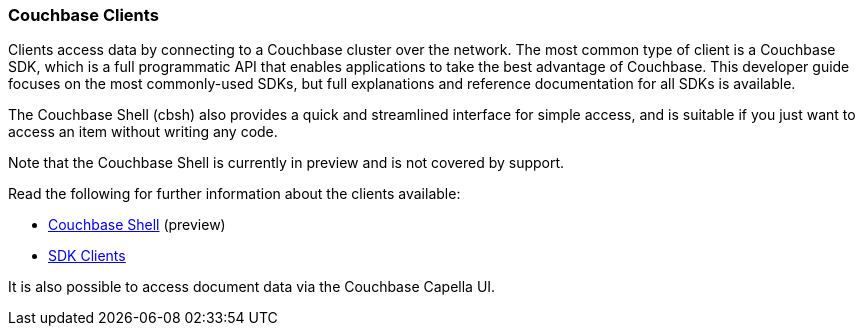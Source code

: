 :imagesdir: ../assets/images

=== Couchbase Clients

// tag::body[]
Clients access data by connecting to a Couchbase cluster over the network.
The most common type of client is a Couchbase SDK, which is a full programmatic API that enables applications to take the best advantage of Couchbase.
This developer guide focuses on the most commonly-used SDKs, but full explanations and reference documentation for all SDKs is available.

The Couchbase Shell (cbsh) also provides a quick and streamlined interface for simple access, and is suitable if you just want to access an item without writing any code.

Note that the Couchbase Shell is currently in preview and is not covered by support.

// tag::refs[]
Read the following for further information about the clients available:

* https://couchbase.sh/docs/[Couchbase Shell] (preview)
* xref:home::sdk.adoc[SDK Clients]
// end::refs[]

// tag::refs-ui[]
It is also possible to access document data via the Couchbase Capella UI.
// end::refs-ui[]
// end::body[]
